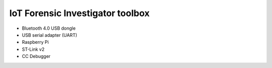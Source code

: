 =================================
IoT Forensic Investigator toolbox
=================================


* Bluetooth 4.0 USB dongle
* USB serial adapter (UART)
* Raspberry Pi
* ST-Link v2
* CC Debugger
